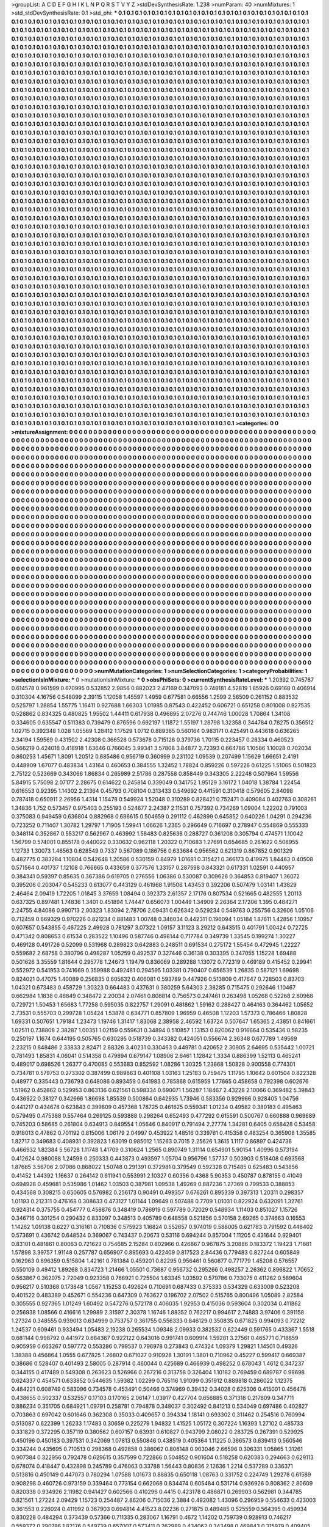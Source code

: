 >groupList:
A C D E F G H I K L
N P Q R S T V Y Z 
>stdDevSynthesisRate:
1.238 
>numParam:
40
>numMixtures:
1
>std_stdDevSynthesisRate:
0.1
>std_phi:
***
0.1 0.1 0.1 0.1 0.1 0.1 0.1 0.1 0.1 0.1
0.1 0.1 0.1 0.1 0.1 0.1 0.1 0.1 0.1 0.1
0.1 0.1 0.1 0.1 0.1 0.1 0.1 0.1 0.1 0.1
0.1 0.1 0.1 0.1 0.1 0.1 0.1 0.1 0.1 0.1
0.1 0.1 0.1 0.1 0.1 0.1 0.1 0.1 0.1 0.1
0.1 0.1 0.1 0.1 0.1 0.1 0.1 0.1 0.1 0.1
0.1 0.1 0.1 0.1 0.1 0.1 0.1 0.1 0.1 0.1
0.1 0.1 0.1 0.1 0.1 0.1 0.1 0.1 0.1 0.1
0.1 0.1 0.1 0.1 0.1 0.1 0.1 0.1 0.1 0.1
0.1 0.1 0.1 0.1 0.1 0.1 0.1 0.1 0.1 0.1
0.1 0.1 0.1 0.1 0.1 0.1 0.1 0.1 0.1 0.1
0.1 0.1 0.1 0.1 0.1 0.1 0.1 0.1 0.1 0.1
0.1 0.1 0.1 0.1 0.1 0.1 0.1 0.1 0.1 0.1
0.1 0.1 0.1 0.1 0.1 0.1 0.1 0.1 0.1 0.1
0.1 0.1 0.1 0.1 0.1 0.1 0.1 0.1 0.1 0.1
0.1 0.1 0.1 0.1 0.1 0.1 0.1 0.1 0.1 0.1
0.1 0.1 0.1 0.1 0.1 0.1 0.1 0.1 0.1 0.1
0.1 0.1 0.1 0.1 0.1 0.1 0.1 0.1 0.1 0.1
0.1 0.1 0.1 0.1 0.1 0.1 0.1 0.1 0.1 0.1
0.1 0.1 0.1 0.1 0.1 0.1 0.1 0.1 0.1 0.1
0.1 0.1 0.1 0.1 0.1 0.1 0.1 0.1 0.1 0.1
0.1 0.1 0.1 0.1 0.1 0.1 0.1 0.1 0.1 0.1
0.1 0.1 0.1 0.1 0.1 0.1 0.1 0.1 0.1 0.1
0.1 0.1 0.1 0.1 0.1 0.1 0.1 0.1 0.1 0.1
0.1 0.1 0.1 0.1 0.1 0.1 0.1 0.1 0.1 0.1
0.1 0.1 0.1 0.1 0.1 0.1 0.1 0.1 0.1 0.1
0.1 0.1 0.1 0.1 0.1 0.1 0.1 0.1 0.1 0.1
0.1 0.1 0.1 0.1 0.1 0.1 0.1 0.1 0.1 0.1
0.1 0.1 0.1 0.1 0.1 0.1 0.1 0.1 0.1 0.1
0.1 0.1 0.1 0.1 0.1 0.1 0.1 0.1 0.1 0.1
0.1 0.1 0.1 0.1 0.1 0.1 0.1 0.1 0.1 0.1
0.1 0.1 0.1 0.1 0.1 0.1 0.1 0.1 0.1 0.1
0.1 0.1 0.1 0.1 0.1 0.1 0.1 0.1 0.1 0.1
0.1 0.1 0.1 0.1 0.1 0.1 0.1 0.1 0.1 0.1
0.1 0.1 0.1 0.1 0.1 0.1 0.1 0.1 0.1 0.1
0.1 0.1 0.1 0.1 0.1 0.1 0.1 0.1 0.1 0.1
0.1 0.1 0.1 0.1 0.1 0.1 0.1 0.1 0.1 0.1
0.1 0.1 0.1 0.1 0.1 0.1 0.1 0.1 0.1 0.1
0.1 0.1 0.1 0.1 0.1 0.1 0.1 0.1 0.1 0.1
0.1 0.1 0.1 0.1 0.1 0.1 0.1 0.1 0.1 0.1
0.1 0.1 0.1 0.1 0.1 0.1 0.1 0.1 0.1 0.1
0.1 0.1 0.1 0.1 0.1 0.1 0.1 0.1 0.1 0.1
0.1 0.1 0.1 0.1 0.1 0.1 0.1 0.1 0.1 0.1
0.1 0.1 0.1 0.1 0.1 0.1 0.1 0.1 0.1 0.1
0.1 0.1 0.1 0.1 0.1 0.1 0.1 0.1 0.1 0.1
0.1 0.1 0.1 0.1 0.1 0.1 0.1 0.1 0.1 0.1
0.1 0.1 0.1 0.1 0.1 0.1 0.1 0.1 0.1 0.1
0.1 0.1 0.1 0.1 0.1 0.1 0.1 0.1 0.1 0.1
0.1 0.1 0.1 0.1 0.1 0.1 0.1 0.1 0.1 0.1
0.1 0.1 0.1 0.1 0.1 0.1 0.1 0.1 0.1 0.1
0.1 0.1 0.1 0.1 0.1 0.1 0.1 0.1 0.1 0.1
0.1 0.1 0.1 0.1 0.1 0.1 0.1 0.1 0.1 0.1
0.1 0.1 0.1 0.1 0.1 0.1 0.1 0.1 0.1 0.1
0.1 0.1 0.1 0.1 0.1 0.1 0.1 0.1 0.1 0.1
0.1 0.1 0.1 0.1 0.1 0.1 0.1 0.1 0.1 0.1
0.1 0.1 0.1 0.1 0.1 0.1 0.1 0.1 0.1 0.1
0.1 0.1 0.1 0.1 0.1 0.1 0.1 0.1 0.1 0.1
0.1 0.1 0.1 0.1 0.1 0.1 0.1 0.1 0.1 0.1
0.1 0.1 0.1 0.1 0.1 0.1 0.1 0.1 0.1 0.1
0.1 0.1 0.1 0.1 0.1 0.1 0.1 0.1 0.1 0.1
0.1 0.1 0.1 0.1 0.1 0.1 0.1 0.1 0.1 0.1
0.1 0.1 0.1 0.1 0.1 0.1 0.1 0.1 0.1 0.1
0.1 0.1 0.1 0.1 0.1 0.1 0.1 0.1 0.1 0.1
0.1 0.1 0.1 0.1 0.1 0.1 0.1 0.1 0.1 0.1
0.1 0.1 0.1 0.1 0.1 0.1 0.1 0.1 0.1 0.1
0.1 0.1 0.1 0.1 0.1 0.1 0.1 0.1 0.1 0.1
0.1 0.1 0.1 0.1 0.1 0.1 0.1 0.1 0.1 0.1
0.1 0.1 0.1 0.1 0.1 0.1 0.1 0.1 0.1 0.1
0.1 0.1 0.1 0.1 0.1 0.1 0.1 0.1 0.1 0.1
0.1 0.1 0.1 0.1 0.1 0.1 0.1 0.1 0.1 0.1
0.1 0.1 0.1 0.1 0.1 0.1 0.1 0.1 0.1 0.1
0.1 0.1 0.1 0.1 0.1 0.1 0.1 0.1 0.1 0.1
0.1 0.1 0.1 0.1 0.1 0.1 0.1 0.1 0.1 0.1
0.1 0.1 0.1 0.1 0.1 0.1 0.1 0.1 0.1 0.1
0.1 0.1 0.1 0.1 0.1 0.1 0.1 0.1 0.1 0.1
0.1 0.1 0.1 0.1 0.1 0.1 0.1 0.1 0.1 0.1
0.1 0.1 0.1 0.1 0.1 0.1 0.1 0.1 0.1 0.1
0.1 0.1 0.1 0.1 0.1 0.1 0.1 0.1 0.1 0.1
0.1 0.1 0.1 0.1 0.1 0.1 0.1 0.1 0.1 0.1
0.1 0.1 0.1 0.1 0.1 0.1 0.1 0.1 0.1 0.1
0.1 0.1 0.1 0.1 0.1 0.1 0.1 0.1 0.1 0.1
0.1 0.1 0.1 0.1 0.1 0.1 0.1 0.1 0.1 0.1
0.1 0.1 0.1 0.1 0.1 0.1 0.1 0.1 0.1 0.1
0.1 0.1 0.1 0.1 0.1 0.1 0.1 0.1 0.1 0.1
0.1 0.1 0.1 0.1 0.1 0.1 0.1 0.1 0.1 0.1
0.1 0.1 0.1 0.1 0.1 0.1 0.1 0.1 0.1 0.1
0.1 0.1 0.1 0.1 0.1 0.1 0.1 0.1 0.1 0.1
0.1 0.1 0.1 0.1 0.1 0.1 0.1 0.1 0.1 0.1
0.1 0.1 0.1 0.1 0.1 0.1 0.1 0.1 0.1 0.1
0.1 0.1 0.1 0.1 0.1 0.1 0.1 0.1 0.1 0.1
0.1 0.1 0.1 0.1 0.1 0.1 0.1 0.1 0.1 0.1
0.1 0.1 0.1 0.1 0.1 0.1 0.1 0.1 0.1 0.1
0.1 0.1 0.1 0.1 0.1 0.1 0.1 0.1 0.1 0.1
0.1 0.1 0.1 0.1 0.1 0.1 0.1 0.1 0.1 0.1
0.1 0.1 0.1 0.1 0.1 0.1 0.1 0.1 0.1 0.1
0.1 0.1 0.1 0.1 0.1 0.1 0.1 0.1 0.1 0.1
0.1 0.1 0.1 0.1 0.1 0.1 0.1 0.1 0.1 0.1
0.1 0.1 0.1 0.1 0.1 0.1 0.1 0.1 0.1 0.1
0.1 0.1 0.1 0.1 0.1 0.1 0.1 0.1 0.1 0.1
0.1 0.1 0.1 0.1 0.1 0.1 0.1 0.1 0.1 0.1
0.1 0.1 0.1 0.1 0.1 0.1 0.1 0.1 0.1 0.1
0.1 0.1 0.1 0.1 0.1 0.1 0.1 0.1 0.1 0.1
0.1 0.1 0.1 0.1 0.1 0.1 0.1 0.1 0.1 0.1
0.1 0.1 0.1 0.1 0.1 0.1 0.1 0.1 0.1 0.1
0.1 0.1 0.1 0.1 0.1 0.1 0.1 0.1 0.1 0.1
0.1 0.1 0.1 0.1 0.1 0.1 0.1 0.1 0.1 0.1
0.1 0.1 0.1 0.1 0.1 0.1 0.1 0.1 0.1 0.1
0.1 0.1 0.1 0.1 0.1 0.1 0.1 0.1 0.1 0.1
0.1 0.1 0.1 0.1 0.1 0.1 0.1 0.1 0.1 0.1
0.1 0.1 0.1 0.1 0.1 0.1 0.1 0.1 0.1 0.1
0.1 0.1 0.1 0.1 0.1 0.1 0.1 0.1 0.1 0.1
0.1 0.1 0.1 0.1 0.1 0.1 0.1 0.1 0.1 0.1
0.1 0.1 0.1 0.1 0.1 0.1 0.1 0.1 0.1 0.1
0.1 0.1 0.1 0.1 0.1 0.1 0.1 0.1 0.1 0.1
0.1 0.1 0.1 0.1 0.1 0.1 0.1 0.1 0.1 0.1
0.1 0.1 0.1 0.1 0.1 0.1 0.1 0.1 0.1 0.1
0.1 0.1 0.1 0.1 0.1 0.1 0.1 0.1 0.1 0.1
0.1 0.1 0.1 0.1 0.1 0.1 0.1 0.1 0.1 0.1
0.1 0.1 0.1 0.1 0.1 0.1 0.1 0.1 0.1 0.1
0.1 0.1 0.1 0.1 0.1 0.1 0.1 0.1 0.1 0.1
0.1 0.1 0.1 0.1 0.1 0.1 0.1 0.1 0.1 0.1
0.1 0.1 0.1 0.1 0.1 0.1 0.1 0.1 0.1 0.1
0.1 0.1 0.1 0.1 0.1 0.1 0.1 0.1 0.1 0.1
0.1 0.1 0.1 0.1 0.1 0.1 0.1 0.1 0.1 0.1
0.1 0.1 0.1 0.1 0.1 0.1 0.1 0.1 0.1 0.1
0.1 0.1 0.1 0.1 0.1 0.1 0.1 0.1 0.1 0.1
0.1 0.1 0.1 0.1 0.1 0.1 0.1 0.1 0.1 0.1
0.1 0.1 0.1 0.1 0.1 0.1 0.1 0.1 0.1 0.1
0.1 0.1 0.1 0.1 0.1 0.1 0.1 0.1 0.1 0.1
0.1 0.1 0.1 0.1 0.1 0.1 0.1 0.1 0.1 0.1
0.1 0.1 0.1 0.1 0.1 0.1 0.1 0.1 0.1 0.1
0.1 0.1 0.1 0.1 0.1 0.1 0.1 0.1 0.1 0.1
0.1 0.1 0.1 0.1 0.1 0.1 0.1 0.1 0.1 0.1
0.1 0.1 0.1 0.1 0.1 0.1 0.1 0.1 0.1 0.1
0.1 0.1 0.1 0.1 0.1 0.1 0.1 0.1 0.1 0.1
0.1 0.1 0.1 0.1 0.1 0.1 0.1 0.1 0.1 0.1
0.1 0.1 0.1 0.1 0.1 0.1 0.1 0.1 0.1 0.1
0.1 0.1 0.1 0.1 0.1 0.1 0.1 0.1 0.1 0.1
0.1 0.1 0.1 0.1 0.1 0.1 0.1 0.1 0.1 0.1
0.1 0.1 0.1 0.1 0.1 0.1 0.1 0.1 0.1 0.1
0.1 0.1 0.1 0.1 0.1 0.1 0.1 0.1 0.1 0.1
0.1 0.1 0.1 0.1 0.1 0.1 0.1 0.1 0.1 0.1
0.1 0.1 0.1 0.1 0.1 0.1 0.1 0.1 0.1 0.1
0.1 0.1 0.1 0.1 0.1 0.1 0.1 0.1 0.1 0.1
0.1 0.1 0.1 0.1 0.1 0.1 0.1 0.1 0.1 0.1
0.1 0.1 0.1 0.1 0.1 0.1 0.1 0.1 0.1 0.1
0.1 0.1 0.1 0.1 0.1 0.1 0.1 0.1 0.1 0.1
0.1 0.1 0.1 0.1 0.1 0.1 0.1 0.1 0.1 0.1
0.1 0.1 0.1 0.1 0.1 0.1 0.1 0.1 0.1 0.1
0.1 0.1 0.1 0.1 0.1 0.1 0.1 0.1 0.1 0.1
0.1 0.1 0.1 0.1 0.1 0.1 0.1 0.1 0.1 0.1
0.1 0.1 0.1 0.1 0.1 0.1 0.1 0.1 0.1 0.1
0.1 0.1 0.1 0.1 0.1 0.1 0.1 0.1 0.1 0.1
0.1 0.1 0.1 0.1 0.1 0.1 0.1 0.1 0.1 0.1
0.1 0.1 0.1 0.1 0.1 0.1 0.1 0.1 0.1 0.1
0.1 0.1 0.1 0.1 0.1 0.1 0.1 0.1 0.1 0.1
0.1 0.1 0.1 0.1 0.1 0.1 0.1 0.1 0.1 0.1
0.1 0.1 0.1 0.1 0.1 0.1 0.1 0.1 0.1 0.1
0.1 0.1 0.1 0.1 0.1 0.1 0.1 0.1 0.1 0.1
0.1 0.1 0.1 0.1 0.1 0.1 0.1 0.1 0.1 0.1
0.1 0.1 0.1 0.1 0.1 0.1 0.1 0.1 0.1 0.1
0.1 0.1 0.1 0.1 0.1 0.1 0.1 0.1 0.1 0.1
0.1 0.1 0.1 0.1 0.1 0.1 0.1 0.1 0.1 0.1
0.1 0.1 0.1 0.1 0.1 0.1 0.1 0.1 0.1 0.1
0.1 0.1 0.1 0.1 0.1 0.1 0.1 0.1 0.1 0.1
0.1 0.1 0.1 0.1 0.1 0.1 0.1 0.1 0.1 0.1
0.1 0.1 0.1 0.1 0.1 0.1 0.1 0.1 0.1 0.1
0.1 0.1 0.1 0.1 0.1 0.1 0.1 0.1 0.1 0.1
0.1 0.1 0.1 0.1 0.1 0.1 0.1 0.1 0.1 0.1
0.1 0.1 0.1 0.1 0.1 0.1 0.1 0.1 0.1 0.1
0.1 0.1 0.1 0.1 0.1 0.1 0.1 0.1 0.1 0.1
0.1 0.1 0.1 0.1 0.1 0.1 0.1 0.1 0.1 0.1
0.1 0.1 0.1 0.1 0.1 0.1 0.1 0.1 0.1 0.1
0.1 0.1 0.1 0.1 0.1 0.1 0.1 0.1 0.1 0.1
0.1 0.1 
>categories:
0 0
>mixtureAssignment:
0 0 0 0 0 0 0 0 0 0 0 0 0 0 0 0 0 0 0 0 0 0 0 0 0 0 0 0 0 0 0 0 0 0 0 0 0 0 0 0 0 0 0 0 0 0 0 0 0 0
0 0 0 0 0 0 0 0 0 0 0 0 0 0 0 0 0 0 0 0 0 0 0 0 0 0 0 0 0 0 0 0 0 0 0 0 0 0 0 0 0 0 0 0 0 0 0 0 0 0
0 0 0 0 0 0 0 0 0 0 0 0 0 0 0 0 0 0 0 0 0 0 0 0 0 0 0 0 0 0 0 0 0 0 0 0 0 0 0 0 0 0 0 0 0 0 0 0 0 0
0 0 0 0 0 0 0 0 0 0 0 0 0 0 0 0 0 0 0 0 0 0 0 0 0 0 0 0 0 0 0 0 0 0 0 0 0 0 0 0 0 0 0 0 0 0 0 0 0 0
0 0 0 0 0 0 0 0 0 0 0 0 0 0 0 0 0 0 0 0 0 0 0 0 0 0 0 0 0 0 0 0 0 0 0 0 0 0 0 0 0 0 0 0 0 0 0 0 0 0
0 0 0 0 0 0 0 0 0 0 0 0 0 0 0 0 0 0 0 0 0 0 0 0 0 0 0 0 0 0 0 0 0 0 0 0 0 0 0 0 0 0 0 0 0 0 0 0 0 0
0 0 0 0 0 0 0 0 0 0 0 0 0 0 0 0 0 0 0 0 0 0 0 0 0 0 0 0 0 0 0 0 0 0 0 0 0 0 0 0 0 0 0 0 0 0 0 0 0 0
0 0 0 0 0 0 0 0 0 0 0 0 0 0 0 0 0 0 0 0 0 0 0 0 0 0 0 0 0 0 0 0 0 0 0 0 0 0 0 0 0 0 0 0 0 0 0 0 0 0
0 0 0 0 0 0 0 0 0 0 0 0 0 0 0 0 0 0 0 0 0 0 0 0 0 0 0 0 0 0 0 0 0 0 0 0 0 0 0 0 0 0 0 0 0 0 0 0 0 0
0 0 0 0 0 0 0 0 0 0 0 0 0 0 0 0 0 0 0 0 0 0 0 0 0 0 0 0 0 0 0 0 0 0 0 0 0 0 0 0 0 0 0 0 0 0 0 0 0 0
0 0 0 0 0 0 0 0 0 0 0 0 0 0 0 0 0 0 0 0 0 0 0 0 0 0 0 0 0 0 0 0 0 0 0 0 0 0 0 0 0 0 0 0 0 0 0 0 0 0
0 0 0 0 0 0 0 0 0 0 0 0 0 0 0 0 0 0 0 0 0 0 0 0 0 0 0 0 0 0 0 0 0 0 0 0 0 0 0 0 0 0 0 0 0 0 0 0 0 0
0 0 0 0 0 0 0 0 0 0 0 0 0 0 0 0 0 0 0 0 0 0 0 0 0 0 0 0 0 0 0 0 0 0 0 0 0 0 0 0 0 0 0 0 0 0 0 0 0 0
0 0 0 0 0 0 0 0 0 0 0 0 0 0 0 0 0 0 0 0 0 0 0 0 0 0 0 0 0 0 0 0 0 0 0 0 0 0 0 0 0 0 0 0 0 0 0 0 0 0
0 0 0 0 0 0 0 0 0 0 0 0 0 0 0 0 0 0 0 0 0 0 0 0 0 0 0 0 0 0 0 0 0 0 0 0 0 0 0 0 0 0 0 0 0 0 0 0 0 0
0 0 0 0 0 0 0 0 0 0 0 0 0 0 0 0 0 0 0 0 0 0 0 0 0 0 0 0 0 0 0 0 0 0 0 0 0 0 0 0 0 0 0 0 0 0 0 0 0 0
0 0 0 0 0 0 0 0 0 0 0 0 0 0 0 0 0 0 0 0 0 0 0 0 0 0 0 0 0 0 0 0 0 0 0 0 0 0 0 0 0 0 0 0 0 0 0 0 0 0
0 0 0 0 0 0 0 0 0 0 0 0 0 0 0 0 0 0 0 0 0 0 0 0 0 0 0 0 0 0 0 0 0 0 0 0 0 0 0 0 0 0 0 0 0 0 0 0 0 0
0 0 0 0 0 0 0 0 0 0 0 0 0 0 0 0 0 0 0 0 0 0 0 0 0 0 0 0 0 0 0 0 0 0 0 0 0 0 0 0 0 0 0 0 0 0 0 0 0 0
0 0 0 0 0 0 0 0 0 0 0 0 0 0 0 0 0 0 0 0 0 0 0 0 0 0 0 0 0 0 0 0 0 0 0 0 0 0 0 0 0 0 0 0 0 0 0 0 0 0
0 0 0 0 0 0 0 0 0 0 0 0 0 0 0 0 0 0 0 0 0 0 0 0 0 0 0 0 0 0 0 0 0 0 0 0 0 0 0 0 0 0 0 0 0 0 0 0 0 0
0 0 0 0 0 0 0 0 0 0 0 0 0 0 0 0 0 0 0 0 0 0 0 0 0 0 0 0 0 0 0 0 0 0 0 0 0 0 0 0 0 0 0 0 0 0 0 0 0 0
0 0 0 0 0 0 0 0 0 0 0 0 0 0 0 0 0 0 0 0 0 0 0 0 0 0 0 0 0 0 0 0 0 0 0 0 0 0 0 0 0 0 0 0 0 0 0 0 0 0
0 0 0 0 0 0 0 0 0 0 0 0 0 0 0 0 0 0 0 0 0 0 0 0 0 0 0 0 0 0 0 0 0 0 0 0 0 0 0 0 0 0 0 0 0 0 0 0 0 0
0 0 0 0 0 0 0 0 0 0 0 0 0 0 0 0 0 0 0 0 0 0 0 0 0 0 0 0 0 0 0 0 0 0 0 0 0 0 0 0 0 0 0 0 0 0 0 0 0 0
0 0 0 0 0 0 0 0 0 0 0 0 0 0 0 0 0 0 0 0 0 0 0 0 0 0 0 0 0 0 0 0 0 0 0 0 0 0 0 0 0 0 0 0 0 0 0 0 0 0
0 0 0 0 0 0 0 0 0 0 0 0 0 0 0 0 0 0 0 0 0 0 0 0 0 0 0 0 0 0 0 0 0 0 0 0 0 0 0 0 0 0 0 0 0 0 0 0 0 0
0 0 0 0 0 0 0 0 0 0 0 0 0 0 0 0 0 0 0 0 0 0 0 0 0 0 0 0 0 0 0 0 0 0 0 0 0 0 0 0 0 0 0 0 0 0 0 0 0 0
0 0 0 0 0 0 0 0 0 0 0 0 0 0 0 0 0 0 0 0 0 0 0 0 0 0 0 0 0 0 0 0 0 0 0 0 0 0 0 0 0 0 0 0 0 0 0 0 0 0
0 0 0 0 0 0 0 0 0 0 0 0 0 0 0 0 0 0 0 0 0 0 0 0 0 0 0 0 0 0 0 0 0 0 0 0 0 0 0 0 0 0 0 0 0 0 0 0 0 0
0 0 0 0 0 0 0 0 0 0 0 0 0 0 0 0 0 0 0 0 0 0 0 0 0 0 0 0 0 0 0 0 0 0 0 0 0 0 0 0 0 0 0 0 0 0 0 0 0 0
0 0 0 0 0 0 0 0 0 0 0 0 0 0 0 0 0 0 0 0 0 0 0 0 0 0 0 0 0 0 0 0 0 0 0 0 0 0 0 0 0 0 0 0 0 0 0 0 0 0
0 0 0 0 0 0 0 0 0 0 0 0 0 0 0 0 0 0 0 0 0 0 0 0 0 0 0 0 0 0 0 0 0 0 0 0 0 0 0 0 0 0 0 0 0 0 0 0 0 0
0 0 0 0 0 0 0 0 0 0 0 0 0 0 0 0 0 0 0 0 0 0 0 0 0 0 0 0 0 0 0 0 0 0 0 0 0 0 0 0 0 0 0 0 0 0 0 0 0 0
0 0 0 0 0 0 0 0 0 0 0 0 0 0 0 0 0 0 0 0 0 0 0 0 0 0 0 0 0 0 0 0 0 0 0 0 0 0 0 0 0 0 
>numMutationCategories:
1
>numSelectionCategories:
1
>categoryProbabilities:
1 
>selectionIsInMixture:
***
0 
>mutationIsInMixture:
***
0 
>obsPhiSets:
0
>currentSynthesisRateLevel:
***
1.20392 0.745767 0.614578 0.961599 0.670995 0.532852 2.9856 0.882023 2.47169 0.347093
0.748181 4.52819 1.85926 0.69168 0.406914 0.310304 4.16756 0.548099 2.39115 1.12058
1.45597 1.4959 0.677581 0.66556 1.2599 2.56509 0.261152 0.883532 0.525797 1.28854
1.55775 1.16411 0.927688 1.66303 1.01985 0.87543 0.422452 0.606721 0.651258 0.801008
0.827535 0.528862 0.834325 0.480825 1.95502 1.44411 0.617938 0.496895 2.07276 0.744746
1.00028 1.70864 1.34108 0.334605 0.635547 0.511383 0.739479 0.876596 0.692197 1.11872
1.55197 1.28798 1.32358 0.344784 0.78275 0.356512 1.02715 0.392348 1.028 1.05569
1.28412 1.17529 1.0712 0.889385 0.560164 0.983171 0.425491 0.443618 0.636265 2.34194
1.59569 0.431502 2.42308 0.366528 0.573678 0.715128 0.379736 1.70115 0.223457 0.28334
0.460523 0.566219 0.424018 0.418918 1.63646 0.766045 3.99341 3.57808 3.84877 2.72393
0.664786 1.10586 1.10028 0.702034 0.860253 1.45671 1.8091 1.20512 0.685486 0.956719
0.360999 0.231102 1.09539 0.207499 1.15629 1.66651 2.4191 0.448909 1.67077 0.483834
1.43164 0.460653 0.384555 1.32452 1.78824 0.859226 0.597226 0.61225 1.51065 0.501823
2.75122 0.523669 0.343066 1.86834 0.265989 2.51786 0.287558 0.858449 0.343305 2.22248
0.507964 1.59556 5.84915 5.75098 2.07177 2.28675 0.614622 0.245814 0.339049 0.341752
1.95129 3.16172 1.04018 1.38784 1.22454 0.616553 0.92395 1.14302 2.21364 0.45793
0.708104 0.313433 0.549692 0.441591 0.310418 0.579605 2.84098 0.787418 0.650911 2.26956
1.4314 1.15478 0.549924 1.52048 0.310289 0.828421 0.752471 0.409084 0.402763 0.308261
1.34836 1.752 0.573457 0.975403 0.255193 0.524677 2.24387 2.11531 0.757392 0.734269
1.09004 1.22202 0.791003 0.375083 0.949459 0.636804 0.882968 0.686615 0.504659 0.291112
0.462899 0.645852 0.640226 1.04291 0.294236 0.723252 0.711407 1.30782 1.29797 1.71905
1.59941 1.06626 1.2365 0.296649 0.716697 0.278947 0.554869 0.555333 0.348114 0.352867
0.553217 0.562967 0.463992 1.58483 0.825638 0.288727 0.361208 0.305794 0.474571 1.10042
1.56799 0.574001 0.855178 0.440022 0.330632 0.962118 1.20322 0.710683 1.27691 0.654685
0.261622 0.508955 1.12733 1.30073 1.46563 0.628549 0.7337 0.567089 0.186756 0.633684
0.956562 0.621319 0.867852 0.901329 0.482775 0.383284 1.10804 0.542648 1.20586 0.530159
0.84979 1.01681 0.315421 0.366173 0.419975 1.84463 0.40508 0.571564 0.401737 1.12108
0.766665 0.433659 0.377576 1.33157 0.287598 0.843321 0.617331 1.02591 0.440957 0.384341
0.59397 0.85635 0.367386 0.619705 0.276556 1.06386 0.530087 0.309626 0.364853 0.819407
1.36072 0.395206 0.203047 0.545233 0.613077 0.443129 0.461968 1.91506 1.43453 0.392206
0.507479 1.03141 1.43829 2.46464 2.09419 1.72205 1.01845 3.37659 1.08494 0.392373
2.61357 2.17176 0.807534 0.521665 0.482555 1.20113 0.637325 0.897481 1.74836 1.3401
0.451894 1.74447 0.656073 1.00449 1.34909 2.26364 2.17206 1.395 0.484271 2.24755
4.84086 0.990713 2.00323 1.83094 2.78706 2.09431 0.626342 0.529234 0.549763 0.255756
0.32606 1.05106 0.712459 0.669329 0.970226 0.821234 0.881483 1.00748 0.346034 0.442311
0.196094 1.05184 1.87611 1.42856 1.10957 0.607657 0.543855 0.467225 2.49928 0.781297
3.07322 1.09157 3.11123 3.29212 0.643515 0.401791 1.00424 0.72725 0.471342 0.808653
0.61534 0.283522 1.10496 0.587746 0.498144 0.717784 0.349739 1.33545 0.199274 1.30227
0.469128 0.491726 0.52099 0.531968 0.289823 0.642883 0.248511 0.691534 0.275172 1.55454
0.472945 1.22227 0.559682 2.68758 0.380796 0.498287 1.05259 0.492537 0.327446 0.36138
0.303395 0.347055 1.15228 1.69488 0.501626 3.35559 1.81644 0.295778 1.24673 1.19479
0.836069 0.289288 1.13072 0.772319 0.469189 0.415452 0.29941 0.552972 0.541953 0.741669
0.359988 0.492481 0.294595 1.03381 0.790407 0.656539 1.26835 0.587121 1.69698 0.824021
0.47075 1.40089 0.256835 0.605632 0.406081 0.593789 0.447926 0.513809 0.417647 0.728503
0.83703 1.04321 0.673483 0.458729 1.30323 0.664483 0.437631 0.380259 5.64303 2.38285
0.715475 0.292646 1.10467 0.662984 1.1838 0.46849 0.348472 2.20034 2.07461 0.808814
0.756573 0.247461 0.263498 1.05268 0.52268 2.80968 0.729721 1.50453 1.65683 1.77258
0.595035 0.822757 1.29091 0.481862 1.59162 0.288427 0.464163 0.364462 1.05652 2.73531
0.555703 0.299728 1.05424 1.53878 0.634771 0.857809 1.96959 0.46508 1.12203 1.57373
0.786466 1.80828 1.69331 0.507651 1.79184 1.23473 1.19746 1.31417 1.83068 2.38958
2.46592 1.63724 0.507647 1.65365 2.43851 0.841661 1.02511 0.738808 2.38287 1.00351
1.02159 0.559631 0.34894 0.510857 1.13153 0.820062 0.916664 0.535436 0.58235 0.250197
1.1674 0.644195 0.505765 0.630295 0.518739 0.343382 0.424051 0.556674 2.36348 0.677789
1.49569 2.23215 0.848486 2.33833 2.82471 2.88326 3.40231 0.330463 0.449781 0.420652
2.30905 2.64695 0.535442 1.00721 0.781493 1.85831 4.06041 0.514358 0.479894 0.679147
1.08906 2.6461 1.12842 1.3334 0.886399 1.52113 0.465241 0.489017 0.698526 1.26377
0.470085 0.553683 0.852592 1.08286 1.30325 1.23868 1.50828 0.900558 0.774301 0.734781
0.579753 0.273302 0.387499 0.989863 0.401108 1.03163 1.25183 0.759475 1.11795 1.10642
0.601504 0.822328 0.48977 0.335443 0.736793 0.648086 0.893459 0.641983 0.785868 0.615959
1.77665 0.458658 0.792398 0.602676 1.51962 0.452862 0.529953 0.863136 0.621561 0.598334
0.690071 1.56287 1.18467 2.43228 2.10066 0.369482 5.39843 0.436922 0.38127 0.342666
1.86698 1.85539 0.500864 0.642935 1.73946 0.583356 0.929966 0.928405 1.04756 0.441217
0.434678 0.623843 0.399809 0.457368 1.78725 0.461625 0.559341 1.01234 0.49582 0.380183
0.495463 0.579495 0.475388 0.557464 0.269125 0.593888 0.298264 0.652493 0.477292 0.615591
0.500767 0.660888 0.969689 0.745203 0.58685 0.261804 0.634913 0.849554 1.05646 0.840917
0.791494 2.27774 1.34281 0.6405 0.658428 0.53458 0.918013 0.47862 0.701192 0.815006
1.06179 2.04997 0.453922 1.48516 0.339761 0.415358 0.483254 0.365908 1.35585 1.82717
0.349683 0.408931 0.392823 1.63019 0.985012 1.15263 0.7015 2.25626 1.3615 1.1117
0.86897 0.424736 0.466932 1.82384 5.56728 1.11748 1.41709 0.310624 1.2565 0.890749
1.31114 0.654901 5.90154 1.40996 0.573194 0.412624 0.980088 1.24598 0.250333 0.443873
0.493597 1.05704 0.956796 1.57737 0.503903 0.518408 0.693568 1.87685 3.56706 2.07086
0.868022 1.50748 0.291391 0.372981 0.379549 0.592328 0.715485 0.625483 0.543856 0.41452
1.44392 1.16637 0.264142 0.611941 0.553991 2.10327 0.60356 0.4368 5.90353 0.450787
0.878155 0.41049 0.694928 0.459681 0.535986 1.01462 1.03503 0.387981 1.09538 1.49269
0.887236 1.27369 0.799533 0.388853 0.434568 0.308215 0.650605 0.576982 0.256173 0.90491
0.499357 0.676261 0.895339 0.397313 1.20311 0.298357 1.01193 0.212311 0.476168 0.308633
0.473127 1.01144 1.09649 0.507488 0.7709 1.01031 0.822924 0.632091 1.32761 0.924314
0.375755 0.454777 0.458876 0.348419 0.786919 0.597789 0.72029 0.548934 1.11403 0.851027
1.15726 0.346716 0.301254 0.290432 0.833097 0.348513 0.405789 0.648558 0.521856 0.570158
2.69265 0.374663 0.16553 1.14262 1.09138 0.6227 0.316161 0.710836 0.575923 1.16824
0.552657 0.974019 0.588005 0.621783 0.791592 0.448402 0.573691 0.436742 0.648534 0.369067
0.743437 0.20673 0.53116 0.694244 0.857004 1.11205 0.431644 0.929401 0.83101 0.481861
0.80063 0.721623 0.754685 2.15284 0.802966 0.426867 0.967875 3.20886 0.183372 1.19423
1.71681 1.57898 3.39757 1.91148 0.257787 0.656907 0.895693 0.422409 0.817523 2.84436
0.779483 0.827244 0.605849 0.162963 0.696359 0.515804 1.42161 0.781384 0.459201 0.82295
0.956461 0.560877 0.771779 1.45208 0.576557 0.550109 0.49412 1.89268 0.834723 1.21466
1.05501 0.73687 0.956732 0.295266 0.498257 2.26362 0.896822 1.70652 0.563867 0.362075
2.72049 0.923358 0.766921 0.725504 1.63345 1.03592 0.579786 0.733075 0.411262 0.589604
0.956217 0.510368 0.173848 1.0567 1.15253 0.492624 0.710691 0.687433 0.375333 0.534329
0.633009 0.523208 0.401522 0.483389 0.452671 0.554236 0.647309 0.763627 0.196702 2.07502
0.515765 0.800496 1.05089 2.82584 0.305555 0.927365 1.01249 1.60492 0.547276 0.572178
0.406035 1.92953 0.415036 0.593604 0.302034 0.411862 0.256938 1.08566 0.416616 1.29989
2.31597 2.30378 1.16746 1.88352 0.762217 0.994617 2.74883 3.97406 0.391158 1.27324
0.348555 0.939013 0.634999 0.753757 0.361755 0.556333 0.846129 0.350835 0.671825 0.994093
0.72212 1.24537 0.609461 0.933494 1.05483 2.19238 0.265534 1.09348 2.09933 0.382532
0.622449 0.591765 0.433367 1.5518 0.681144 0.998792 0.441972 0.684367 0.922122 0.643016
0.991741 0.609914 1.59281 3.27561 0.465771 0.718859 0.905959 0.663267 0.597772 0.553286
0.799537 0.796978 0.273843 0.474324 1.09379 1.29821 1.14501 0.49326 1.38388 0.456864
1.0555 0.677825 1.26802 0.671027 0.910928 1.30191 1.3801 0.710962 0.45227 0.599417
0.669387 0.38686 0.528407 0.401493 2.58005 0.287914 0.460044 0.425689 0.466939 0.498252
0.678043 1.4612 0.347237 0.344155 0.417489 0.549308 0.263623 0.526966 0.267216 0.313758
0.326404 1.10182 0.769459 0.689787 0.98698 0.624337 0.454571 0.633852 0.544635 1.59382
1.02299 0.765116 1.91099 0.351912 0.889818 0.286022 1.12375 0.484221 0.608749 0.583096
0.734578 0.453491 0.50466 0.374969 0.39432 0.34028 0.625306 0.415001 0.456478 0.438655
0.502337 0.532557 0.17103 0.170165 2.06147 1.03917 0.427704 0.656885 0.371318 0.217809
0.347711 0.886234 0.351705 0.684921 1.09791 0.258781 0.794878 0.348037 0.302492 0.841213
0.534049 0.697486 0.402827 0.703863 0.697042 0.601646 0.362308 0.35033 0.409657 0.394334
1.18141 0.693302 0.311462 0.254516 0.760994 0.513087 0.622399 1.26233 1.17483 0.30659
0.225279 1.94832 1.41525 1.05172 0.307224 1.16393 1.27102 0.485733 0.331829 0.372295
0.357119 0.380562 0.607157 0.63931 0.610827 0.943799 2.08022 0.283725 0.267391 0.529925
0.450196 0.450183 0.397531 0.342069 1.07813 0.550846 0.438519 0.405364 1.11225 0.366573
0.639413 0.560546 0.334244 0.435695 0.710513 0.298368 0.492858 0.386062 0.806148 0.903046
2.66596 0.306331 1.05865 1.31261 0.907384 0.322956 0.792478 0.629615 0.357599 0.722866
0.504852 0.901604 0.518258 0.620383 0.294663 0.629113 0.678074 0.418447 0.432898 0.245789
0.476063 0.33788 1.56443 0.80836 2.12636 1.2214 0.537289 0.336371 0.513816 0.450149
0.447073 0.780294 1.07588 1.01673 0.88835 0.650118 1.08763 0.331752 0.224749 1.29278
0.61589 0.908298 0.460726 0.973159 0.339464 0.773154 0.662068 0.834474 0.605484 0.531714
0.936926 0.808362 2.80609 0.820338 0.934926 2.11982 0.941427 0.602566 0.410296 0.4415
0.423178 0.486871 0.269903 0.562981 0.344785 0.821561 1.27224 2.09429 1.15723 0.254487
2.86206 0.715036 2.3884 0.492082 1.43096 0.296959 0.554633 0.423003 0.361553 0.226024
0.411992 0.367903 0.694814 4.41523 8.02236 0.271875 0.489485 0.525559 0.564395 0.459934
0.830228 0.484294 0.373439 0.57366 0.711335 0.283067 1.16791 0.4672 1.14202 0.759739
0.928913 0.746217 0.559372 0.290786 1.82176 0.549739 0.657007 0.573411 0.262989 0.434062
0.343498 0.469843 0.315979 0.409405 2.23989 2.23322 0.811292 4.86281 3.75872 0.932457
1.77883 0.56669 0.536545 0.361547 0.486845 0.356404 1.62357 0.549806 0.344835 0.786359
0.542691 0.738737 1.06901 0.630127 0.223622 0.417548 2.82372 0.325515 0.508396 0.443209
0.603024 0.937037 1.01044 0.371551 0.733143 0.360722 0.534421 0.325607 0.346014 0.344123
0.986263 0.251814 0.350997 1.48454 0.621785 1.16745 0.990638 1.17716 0.736533 0.538674
0.875896 0.567756 0.613034 6.75739 1.03864 0.245567 2.63837 0.850623 0.707323 0.341271
0.456966 0.555626 0.454853 0.286664 0.663055 0.609956 0.252738 0.494364 0.660945 0.44923
0.271304 0.745837 0.9994 1.30417 0.237171 0.688951 0.895879 0.468549 0.772207 0.593786
1.56547 0.674295 0.659573 0.456464 1.59911 0.374056 1.14503 1.44664 2.83091 2.66906
0.460281 0.698064 0.274616 3.65943 0.53977 0.604381 0.650629 0.482413 1.47355 1.13354
0.330535 0.33041 0.801065 0.415271 0.590783 0.348182 0.431197 0.291311 0.678641 0.558042
0.681916 0.78282 0.789494 3.24128 1.10632 1.36783 1.71374 0.3938 0.891535 0.460069
0.50357 0.936328 0.611223 0.796839 3.15831 0.485653 3.00219 0.476312 0.363998 0.818877
1.03724 0.75832 0.85619 0.545957 2.29704 0.435217 0.562788 0.389004 0.453351 0.501175
0.543592 0.399335 0.73915 0.50855 0.453786 0.328385 0.639893 0.30977 0.505353 0.719
1.64878 0.800392 0.886329 1.28565 0.543933 0.395379 0.499541 0.740149 0.692795 0.782213
0.696416 0.676461 0.500363 1.09328 0.481861 1.99593 0.796707 0.375843 0.577642 0.535978
0.885202 1.14345 0.576334 0.453632 0.829294 1.23566 0.435069 0.712103 0.603581 0.430722
0.535598 0.791024 0.84603 0.585822 0.477238 0.523576 0.487909 0.720082 1.08557 0.353669
0.554605 0.628572 0.307532 0.457755 0.419271 0.634598 0.435095 1.06905 0.558025 0.302529
0.300789 0.391397 0.564688 0.269922 0.487119 0.633584 1.08718 0.403743 0.477056 2.79262
0.51977 0.56344 0.516957 0.450701 0.527731 0.356047 2.47657 0.306284 0.26488 1.71576
1.35068 0.973729 1.36723 1.4715 1.10452 1.24305 1.01137 2.59184 0.460878 1.25903
0.585126 0.988497 0.842374 0.964204 1.1113 0.976723 0.758099 0.523753 0.981652 2.28843
0.821846 1.11791 1.24126 1.24943 0.900724 1.11541 0.680609 0.315623 1.2249 0.922016
0.363801 0.273637 1.29946 0.306449 0.355906 0.448598 0.803089 1.13389 0.675301 0.581026
0.611133 1.19853 0.651544 1.75796 0.440365 0.260442 0.849255 0.287493 0.249547 0.292318
0.341461 1.03062 1.17254 0.877125 0.523834 0.328556 0.62912 0.326345 1.17365 0.364392
0.645227 1.11103 2.32549 0.300719 0.626345 0.250366 0.397489 1.43719 0.977094 0.4368
0.236506 0.40633 0.4989 0.493432 0.668176 0.602269 1.2412 0.860543 0.656448 0.8372
0.503874 0.329549 0.499527 0.724736 0.622669 0.968105 0.519391 0.353472 0.625577 1.01862
0.412122 2.32069 0.641366 0.459815 0.948678 0.708387 1.34057 2.18419 0.487356 1.50152
0.963463 0.492574 0.444143 0.779455 0.83597 0.984242 1.98362 1.29235 1.28238 0.610954
1.70117 0.510067 0.373536 0.451926 0.555524 0.904495 0.45044 0.228148 0.593118 0.990545
0.786436 5.52916 0.917086 1.35547 0.865054 0.462409 0.534069 0.709956 0.820856 1.0754
1.01638 0.775898 0.671766 0.565077 0.316377 0.83192 0.930252 0.611903 0.666813 2.363
0.949076 0.608309 0.872571 0.980321 0.761013 0.413228 0.360423 0.966721 6.24854 0.460281
1.23562 0.378848 0.484968 0.387705 0.659285 0.419645 0.895569 0.484197 0.339555 0.203729
0.312647 0.488906 2.49849 0.687384 0.404243 2.24478 2.02555 0.884538 0.649228 0.562672
1.18842 1.18529 0.508814 1.05737 0.339924 0.34336 0.439793 0.966382 0.246277 0.916409
0.977176 0.358339 0.344333 0.536042 0.663627 0.590571 0.377568 0.319202 0.458154 0.614869
2.80422 0.436443 0.746105 0.344681 0.559944 0.329527 0.45103 1.96876 1.67804 2.12435
0.990424 1.47876 1.68946 1.77122 2.2167 1.78758 1.45114 2.06626 1.53679 1.19335
1.45938 0.546739 0.481701 0.435752 0.85501 0.431202 3.70683 4.16839 0.70798 0.607779
0.532369 0.420744 0.358321 0.907353 0.449693 0.465101 0.804566 0.82212 1.06641 0.952091
0.521592 1.56054 0.482104 0.612156 0.83126 1.60161 0.708158 0.504662 1.58016 0.542158
0.264682 0.541226 3.46227 0.233743 0.838249 0.480853 0.395845 0.582131 1.17071 1.62489
0.41984 0.927444 2.09782 0.877979 0.522402 0.652265 2.92671 1.56747 1.17071 0.46408
1.34516 1.51596 0.34489 0.641526 0.442321 0.7597 1.05993 0.590788 0.594738 0.454637
0.983578 0.467452 0.598017 1.49806 2.08507 0.700352 0.228486 0.820716 0.532549 2.49285
0.262703 2.57202 0.212783 0.568153 0.764493 0.976684 0.374354 0.879856 1.21572 1.12152
0.563407 1.39753 
>noiseOffset:
>observedSynthesisNoise:
>std_NoiseOffset:
>mutation_prior_mean:
***
0 0 0 0 0 0 0 0 0 0
0 0 0 0 0 0 0 0 0 0
0 0 0 0 0 0 0 0 0 0
0 0 0 0 0 0 0 0 0 0
>mutation_prior_sd:
***
0.35 0.35 0.35 0.35 0.35 0.35 0.35 0.35 0.35 0.35
0.35 0.35 0.35 0.35 0.35 0.35 0.35 0.35 0.35 0.35
0.35 0.35 0.35 0.35 0.35 0.35 0.35 0.35 0.35 0.35
0.35 0.35 0.35 0.35 0.35 0.35 0.35 0.35 0.35 0.35
>std_csp:
1.36521e+09 1.36521e+09 1.36521e+09 6.24182e+18 6.24182e+18 6.24182e+18 6.24182e+18 4.89179e+09 4.89179e+09 4.89179e+09
6.24182e+18 4.86154e+17 4.86154e+17 6.24182e+18 0.159252 0.159252 0.159252 0.159252 0.159252 6.24182e+18
7.90052e+08 7.90052e+08 7.90052e+08 6.24182e+18 0.238879 0.238879 0.238879 0.238879 0.238879 8.45302e+09
8.45302e+09 8.45302e+09 7.04418e+09 7.04418e+09 7.04418e+09 1.09217e+09 1.09217e+09 1.09217e+09 6.24182e+18 6.24182e+18
>currentMutationParameter:
***
-0.507358 -1.06454 -1.24394 -0.156772 0.810831 -0.591105 0.864809 0.292457 -0.416753 0.0715884
0.755755 1.57551 0.538267 -1.12803 1.14115 0.475806 -0.826602 0.43308 -0.0601719 0.323127
-0.122204 -0.408004 -1.01005 0.349029 1.7825 1.93145 0.729101 -0.407392 0.131633 -0.47273
-0.239092 -0.869674 -0.36022 -1.27049 -1.21488 0.425573 -0.314879 -0.820667 0.602333 -0.283052
>currentSelectionParameter:
***
0.163725 0.439594 0.548428 0.0607211 -0.304979 -0.26463 -0.235725 0.669954 0.180236 0.699591
-0.502874 0.304422 -0.30898 -0.0516168 0.123894 -0.495499 -0.507331 -0.493047 -0.26365 -0.412681
0.132169 0.469876 0.194031 0.068957 0.420482 0.986566 0.810747 0.189776 1.46913 0.58212
0.191526 1.04723 0.355763 0.295922 0.856841 -0.0854878 0.326238 0.533999 -0.323603 -0.229999
>covarianceMatrix:
A
2.46582e-41	0	0	0	0	0	
0	2.46582e-41	0	0	0	0	
0	0	2.46582e-41	0	0	0	
0	0	0	0.00106669	0.000599746	0.000569162	
0	0	0	0.000599746	0.0014032	0.000660659	
0	0	0	0.000569162	0.000660659	0.00114007	
***
>covarianceMatrix:
C
5.38349e-39	0	
0	0.00880389	
***
>covarianceMatrix:
D
5.38349e-39	0	
0	0.00221337	
***
>covarianceMatrix:
E
5.38349e-39	0	
0	0.00178113	
***
>covarianceMatrix:
F
5.38349e-39	0	
0	0.00158258	
***
>covarianceMatrix:
G
1.15397e-43	0	0	0	0	0	
0	1.15397e-43	0	0	0	0	
0	0	1.15397e-43	0	0	0	
0	0	0	0.00374898	0.00015062	-7.76732e-05	
0	0	0	0.00015062	0.000883226	0.000881403	
0	0	0	-7.76732e-05	0.000881403	0.00427496	
***
>covarianceMatrix:
H
5.38349e-39	0	
0	0.00496987	
***
>covarianceMatrix:
I
2.49641e-38	0	0	0	
0	2.49641e-38	0	0	
0	0	0.0070425	0.000753975	
0	0	0.000753975	0.00174013	
***
>covarianceMatrix:
K
5.38349e-39	0	
0	0.00193176	
***
>covarianceMatrix:
L
3.21802e-14	0	0	0	0	0	0	0	0	0	
0	3.21802e-14	0	0	0	0	0	0	0	0	
0	0	3.21802e-14	0	0	0	0	0	0	0	
0	0	0	3.21802e-14	0	0	0	0	0	0	
0	0	0	0	3.21802e-14	0	0	0	0	0	
0	0	0	0	0	0.00544404	0.00182223	0.00166228	0.00163147	0.00121973	
0	0	0	0	0	0.00182223	0.00205831	0.00129666	0.00111223	0.00114469	
0	0	0	0	0	0.00166228	0.00129666	0.00173654	0.00114505	0.00113452	
0	0	0	0	0	0.00163147	0.00111223	0.00114505	0.00148374	0.000821465	
0	0	0	0	0	0.00121973	0.00114469	0.00113452	0.000821465	0.00187729	
***
>covarianceMatrix:
N
5.38349e-39	0	
0	0.00245501	
***
>covarianceMatrix:
P
1.8351e-40	0	0	0	0	0	
0	1.8351e-40	0	0	0	0	
0	0	1.8351e-40	0	0	0	
0	0	0	0.00616576	0.0024794	0.00287494	
0	0	0	0.0024794	0.00983053	0.00272154	
0	0	0	0.00287494	0.00272154	0.00377911	
***
>covarianceMatrix:
Q
5.38349e-39	0	
0	0.00209115	
***
>covarianceMatrix:
R
8.10756e-16	0	0	0	0	0	0	0	0	0	
0	8.10756e-16	0	0	0	0	0	0	0	0	
0	0	8.10756e-16	0	0	0	0	0	0	0	
0	0	0	8.10756e-16	0	0	0	0	0	0	
0	0	0	0	8.10756e-16	0	0	0	0	0	
0	0	0	0	0	0.0076653	0.000433408	0.000798444	0.000973863	0.00094216	
0	0	0	0	0	0.000433408	0.0329921	-0.000585277	-0.000759508	0.000187905	
0	0	0	0	0	0.000798444	-0.000585277	0.00803127	0.00110519	0.000525468	
0	0	0	0	0	0.000973863	-0.000759508	0.00110519	0.00112893	0.000560224	
0	0	0	0	0	0.00094216	0.000187905	0.000525468	0.000560224	0.00722342	
***
>covarianceMatrix:
S
1.97869e-41	0	0	0	0	0	
0	1.97869e-41	0	0	0	0	
0	0	1.97869e-41	0	0	0	
0	0	0	0.00431768	0.000844642	0.00120836	
0	0	0	0.000844642	0.00243648	0.000769805	
0	0	0	0.00120836	0.000769805	0.00517868	
***
>covarianceMatrix:
T
1.64891e-41	0	0	0	0	0	
0	1.64891e-41	0	0	0	0	
0	0	1.64891e-41	0	0	0	
0	0	0	0.00246689	0.00103003	0.00112784	
0	0	0	0.00103003	0.00148411	0.00122559	
0	0	0	0.00112784	0.00122559	0.00316393	
***
>covarianceMatrix:
V
1.95745e-39	0	0	0	0	0	
0	1.95745e-39	0	0	0	0	
0	0	1.95745e-39	0	0	0	
0	0	0	0.00142389	0.00052064	0.000279628	
0	0	0	0.00052064	0.00162706	0.000466985	
0	0	0	0.000279628	0.000466985	0.00173396	
***
>covarianceMatrix:
Y
5.38349e-39	0	
0	0.00421488	
***
>covarianceMatrix:
Z
5.38349e-39	0	
0	0.00343277	
***
